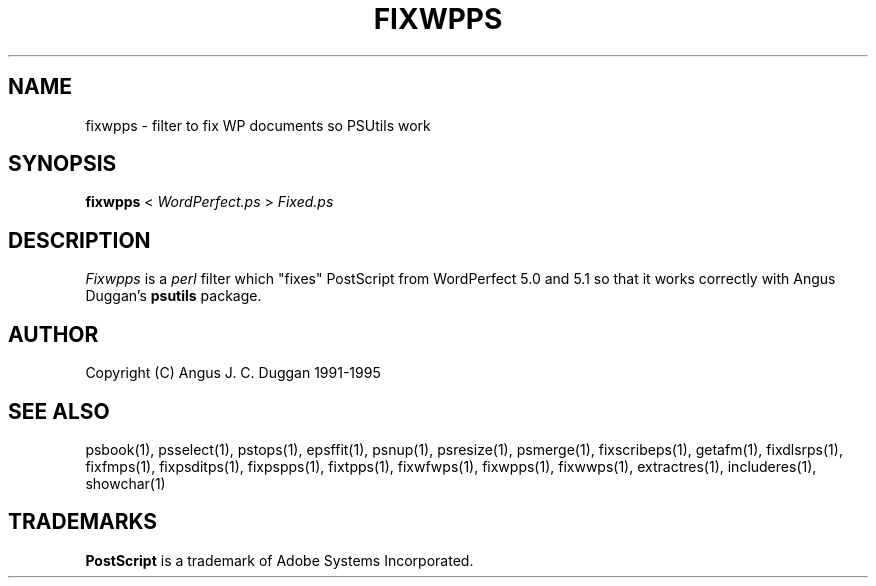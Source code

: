 .TH FIXWPPS 1 "PSUtils"
.SH NAME
fixwpps \- filter to fix WP documents so PSUtils work
.SH SYNOPSIS
.B fixwpps 
< 
.I WordPerfect.ps
>
.I Fixed.ps
.SH DESCRIPTION
.I Fixwpps
is a 
.I perl 
filter which "fixes" PostScript from WordPerfect 5.0 and 5.1 so
that it works correctly with Angus Duggan's
.B psutils
package.
.SH AUTHOR
Copyright (C) Angus J. C. Duggan 1991-1995
.SH "SEE ALSO"
psbook(1), psselect(1), pstops(1), epsffit(1), psnup(1), psresize(1), psmerge(1), fixscribeps(1), getafm(1), fixdlsrps(1), fixfmps(1), fixpsditps(1), fixpspps(1), fixtpps(1), fixwfwps(1), fixwpps(1), fixwwps(1), extractres(1), includeres(1), showchar(1)
.SH TRADEMARKS
.B PostScript
is a trademark of Adobe Systems Incorporated.
